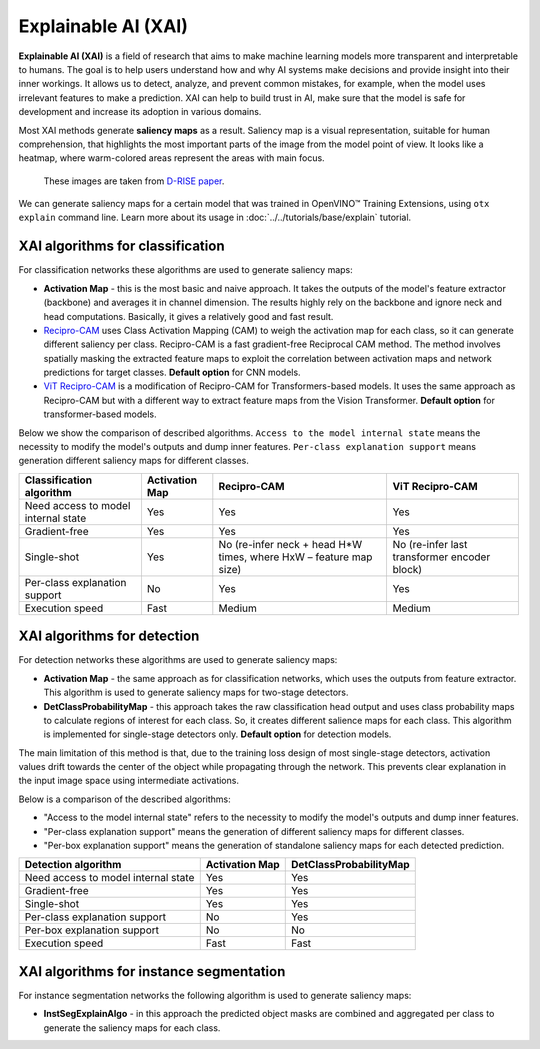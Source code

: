 Explainable AI (XAI)
====================

**Explainable AI (XAI)** is a field of research that aims to make machine learning models more transparent and interpretable to humans.
The goal is to help users understand how and why AI systems make decisions and provide insight into their inner workings. It allows us to detect, analyze, and prevent common mistakes, for example, when the model uses irrelevant features to make a prediction.
XAI can help to build trust in AI, make sure that the model is safe for development and increase its adoption in various domains.

Most XAI methods generate **saliency maps** as a result. Saliency map is a visual representation, suitable for human comprehension, that highlights the most important parts of the image from the model point of view.
It looks like a heatmap, where warm-colored areas represent the areas with main focus.


.. figure:: ../../../../utils/images/xai_example.jpg
  :width: 600
  :alt: this image shows the result of XAI algorithm

  These images are taken from `D-RISE paper <https://arxiv.org/abs/2006.03204>`_.


We can generate saliency maps for a certain model that was trained in OpenVINO™ Training Extensions, using ``otx explain`` command line. Learn more about its usage in  :doc:`../../tutorials/base/explain` tutorial.

*********************************
XAI algorithms for classification
*********************************

.. image:: ../../../../utils/images/xai_cls.jpg
  :width: 600
  :align: center
  :alt: this image shows the comparison of XAI classification algorithms


For classification networks these algorithms are used to generate saliency maps:

- **Activation Map​** - this is the most basic and naive approach. It takes the outputs of the model's feature extractor (backbone) and averages it in channel dimension. The results highly rely on the backbone and ignore neck and head computations. Basically, it gives a relatively good and fast result.

- `Recipro-CAM​ <https://arxiv.org/pdf/2209.14074>`_ uses Class Activation Mapping (CAM) to weigh the activation map for each class, so it can generate different saliency per class. Recipro-CAM is a fast gradient-free Reciprocal CAM method. The method involves spatially masking the extracted feature maps to exploit the correlation between activation maps and network predictions for target classes. **Default option** for CNN models.

- `ViT Recipro-CAM​ <https://arxiv.org/abs/2310.02588>`_ is a modification of Recipro-CAM for Transformers-based models. It uses the same approach as Recipro-CAM but with a different way to extract feature maps from the Vision Transformer. **Default option** for transformer-based models.

Below we show the comparison of described algorithms. ``Access to the model internal state`` means the necessity to modify the model's outputs and dump inner features.
``Per-class explanation support`` means generation different saliency maps for different classes.

+-------------------------------------------+----------------+-------------------------------------------------------------------------+-------------------------------------------------------------------------+
| Classification algorithm                  | Activation Map | Recipro-CAM                                                             | ViT Recipro-CAM                                                         |
+===========================================+================+=========================================================================+=========================================================================+
| Need access to model internal state       | Yes            | Yes                                                                     | Yes                                                                     |
+-------------------------------------------+----------------+-------------------------------------------------------------------------+-------------------------------------------------------------------------+
| Gradient-free                             | Yes            | Yes                                                                     | Yes                                                                     |
+-------------------------------------------+----------------+-------------------------------------------------------------------------+-------------------------------------------------------------------------+
| Single-shot                               | Yes            | No (re-infer neck + head H*W times, where HxW – feature map size)       | No (re-infer last transformer encoder block)                            |                                                          
+-------------------------------------------+----------------+-------------------------------------------------------------------------+-------------------------------------------------------------------------+
| Per-class explanation support             | No             | Yes                                                                     | Yes                                                                     |
+-------------------------------------------+----------------+-------------------------------------------------------------------------+-------------------------------------------------------------------------+
| Execution speed                           | Fast           | Medium                                                                  | Medium                                                                  |  
+-------------------------------------------+----------------+-------------------------------------------------------------------------+-------------------------------------------------------------------------+


****************************
XAI algorithms for detection
****************************

For detection networks these algorithms are used to generate saliency maps:

- **Activation Map​** - the same approach as for classification networks, which uses the outputs from feature extractor. This algorithm is used to generate saliency maps for two-stage detectors.

- **DetClassProbabilityMap** - this approach takes the raw classification head output and uses class probability maps to calculate regions of interest for each class. So, it creates different salience maps for each class. This algorithm is implemented for single-stage detectors only. **Default option** for detection models.

.. image:: ../../../../utils/images/xai_det.jpg
  :width: 600
  :align: center
  :alt: this image shows the detailed description of XAI detection algorithm


The main limitation of this method is that, due to the training loss design of most single-stage detectors, activation values drift towards the center of the object while propagating through the network. This prevents clear explanation in the input image space using intermediate activations.

Below is a comparison of the described algorithms:

- "Access to the model internal state" refers to the necessity to modify the model's outputs and dump inner features.
- "Per-class explanation support" means the generation of different saliency maps for different classes.
- "Per-box explanation support" means the generation of standalone saliency maps for each detected prediction.

+-------------------------------------------+----------------------------+--------------------------------------------+
| Detection algorithm                       | Activation Map             | DetClassProbabilityMap                     |
+===========================================+============================+============================================+
| Need access to model internal state       | Yes                        | Yes                                        |           
+-------------------------------------------+----------------------------+--------------------------------------------+
| Gradient-free                             | Yes                        | Yes                                        |         
+-------------------------------------------+----------------------------+--------------------------------------------+
| Single-shot                               | Yes                        | Yes                                        |         
+-------------------------------------------+----------------------------+--------------------------------------------+
| Per-class explanation support             | No                         | Yes                                        |          
+-------------------------------------------+----------------------------+--------------------------------------------+
| Per-box explanation support               | No                         | No                                         |          
+-------------------------------------------+----------------------------+--------------------------------------------+
| Execution speed                           | Fast                       | Fast                                       |           
+-------------------------------------------+----------------------------+--------------------------------------------+

****************************************
XAI algorithms for instance segmentation
****************************************

For instance segmentation networks the following algorithm is used to generate saliency maps:

- **InstSegExplainAlgo​** - in this approach the predicted object masks are combined and aggregated per class to generate the saliency maps for each class.


.. tab-set::

    .. tab-item:: API

        .. code-block:: python

            engine.explain(
              checkpoint="<checkpoint-path>", # .pth or .xml weights of the model
              datamodule=OTXDataModule(), # The data module to use for predictions
              dump=True # Wherether to save saliency map images or not
              )

    .. tab-item:: CLI

        .. code-block:: bash

            (otx) ...$ otx explain ... --checkpoint <checkpoint-path> # .pth or .xml weights of the model
                                       --data_root <dataset_path> # Path to data folder or single image 
                                       --dump True # Wherether to save saliency map images or not
